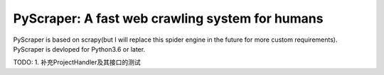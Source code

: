 PyScraper: A fast web crawling system for humans
================================================
.. image:: http://p2a2srwhl.bkt.clouddn.com/2018-05-20-cat.png
    :target: https://github.com/nikan1996/PyScraper
    :alt: cute-cat


PyScraper is based on scrapy(but I will replace this spider engine in the future for more custom requirements).
PyScraper is devloped for Python3.6 or later.



TODO:
1. 补充ProjectHandler及其接口的测试
